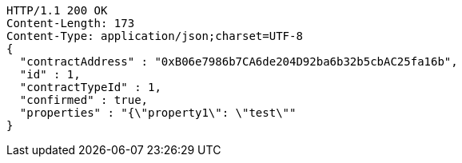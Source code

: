 [source,http,options="nowrap"]
----
HTTP/1.1 200 OK
Content-Length: 173
Content-Type: application/json;charset=UTF-8
{
  "contractAddress" : "0xB06e7986b7CA6de204D92ba6b32b5cbAC25fa16b",
  "id" : 1,
  "contractTypeId" : 1,
  "confirmed" : true,
  "properties" : "{\"property1\": \"test\""
}
----
